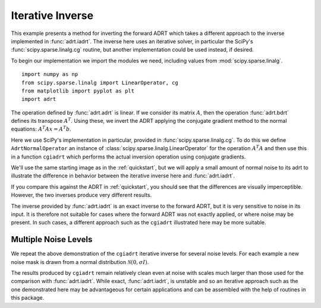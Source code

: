 .. _cginverse:

Iterative Inverse
=================

This example presents a method for inverting the forward ADRT which
takes a different approach to the inverse implemented in
:func:`adrt.iadrt`. The inverse here uses an iterative solver, in
particular the SciPy's :func:`scipy.sparse.linalg.cg` routine, but
another implementation could be used instead, if desired.

To begin our implementation we import the modules we need, including
values from :mod:`scipy.sparse.linalg`. ::

   import numpy as np
   from scipy.sparse.linalg import LinearOperator, cg
   from matplotlib import pyplot as plt
   import adrt

.. plot::
   :context: reset
   :include-source: false
   :nofigs:

   from scipy.sparse.linalg import LinearOperator, cg

The operation defined by :func:`adrt.adrt` is linear. If we consider
its matrix :math:`A`, then the operation :func:`adrt.bdrt` defines its
transpose :math:`A^T`. Using these, we invert the ADRT applying the
conjugate gradient method to the normal equations:
:math:`A^{T}Ax=A^{T}b`.

Here we use SciPy's implementation in particular, provided in
:func:`scipy.sparse.linalg.cg`. To do this we define
``AdrtNormalOperator`` an instance of
:class:`scipy.sparse.linalg.LinearOperator` for the operation
:math:`A^{T}A` and then use this in a function ``cgiadrt`` which
performs the actual inversion operation using conjugate gradients.

.. plot::
   :context: close-figs
   :nofigs:

   class AdrtNormalOperator(LinearOperator):
       def __init__(self, img_size, dtype=None):
           super().__init__(dtype=dtype, shape=(img_size ** 2, img_size ** 2))
           self._img_size = img_size

       def _matmat(self, x):
           # Use batch dimensions to handle columns of matrix x
           n_batch = x.shape[-1]
           batch_img = np.moveaxis(x, -1, 0).reshape(
               (n_batch, self._img_size, self._img_size)
           )
           ret = adrt.utils.truncate(adrt.bdrt(adrt.adrt(batch_img))).mean(axis=1)
           return np.moveaxis(ret, 0, -1).reshape((self._img_size ** 2, n_batch))

       def _adjoint(self):
           return self


   def cgiadrt(b, **kwargs):
       img_size = b.shape[-1]
       linop = AdrtNormalOperator(img_size=img_size, dtype=b.dtype)
       tb = adrt.utils.truncate(adrt.bdrt(b)).mean(axis=0).ravel()
       x, info = cg(linop, tb, x0=tb, **kwargs)
       if info != 0:
           raise ValueError(f"Convergence failed (cg status {info})")
       return x.reshape((img_size, img_size))

We'll use the same starting image as in the :ref:`quickstart`, but we
will apply a small amount of normal noise to its adrt to illustrate
the difference in behavior between the iterative inverse here and
:func:`adrt.iadrt`.

.. plot::
   :context: close-figs
   :align: center

   # Generate input image
   n = 16
   xs = np.linspace(-1, 1, n)
   x, y = np.meshgrid(xs, xs)
   img = 0.5 * ((np.abs(x - 0.25) + np.abs(y)) < 0.7).astype(np.float32)
   img[:, 3] = 1
   img[1, :] = 1

   # Compute ADRT and add noise
   img_plain_adrt = adrt.adrt(img)
   noise_mask = np.random.default_rng(seed=0).normal(scale=1e-4, size=img_plain_adrt.shape)
   img_noise_adrt = img_plain_adrt + noise_mask

   # Plot noisy ADRT
   vmin = np.min(img_noise_adrt)
   vmax = np.max(img_noise_adrt)
   fig, axs = plt.subplots(1, 4, sharey=True)
   for i, ax in enumerate(axs.ravel()):
       im_plot = ax.imshow(img_noise_adrt[i], vmin=vmin, vmax=vmax)
   plt.tight_layout()
   fig.colorbar(im_plot, ax=axs, orientation="horizontal")


If you compare this against the ADRT in :ref:`quickstart`, you should
see that the differences are visually imperceptible. However, the two
inverses produce very different results.

.. plot::
   :context: close-figs
   :align: center

   iadrt_inv = adrt.utils.truncate(adrt.iadrt(img_noise_adrt)).mean(axis=0)
   cg_inv = cgiadrt(img_noise_adrt)

   fig, axs = plt.subplots(1, 3, sharey=True)
   plot_elements = [(img, "Original"), (cg_inv, "CG Inverse"), (iadrt_inv, "iadrt Inverse")]
   for ax, (data, title) in zip(axs.ravel(), plot_elements):
       im_plot = ax.imshow(data)
       fig.colorbar(im_plot, ax=ax, orientation="horizontal", pad=0.08)
       ax.set_title(title)
   plt.tight_layout()

The inverse provided by :func:`adrt.iadrt` is an exact inverse to the
forward ADRT, but it is very sensitive to noise in its input. It is
therefore not suitable for cases where the forward ADRT was not
exactly applied, or where noise may be present. In such cases, a
different approach such as the ``cgiadrt`` illustrated here may be
more suitable.

Multiple Noise Levels
---------------------

We repeat the above demonstration of the ``cgiadrt`` iterative inverse
for several noise levels. For each example a new noise mask is drawn
from a normal distribution :math:`\mathcal{N}(0, \sigma I)`.

.. plot::
   :context: close-figs
   :align: center

   rng = np.random.default_rng(seed=0)
   fig, axs = plt.subplots(2, 2, sharey=True)
   fig.suptitle("CG Inverses at Several Noise Levels")
   for scale, ax in zip([1e-2, 1e-1, 1, 10], axs.ravel()):
       noise = rng.normal(scale=scale, size=img_plain_adrt.shape)
       cg_inv = cgiadrt(img_plain_adrt + noise)
       im_plot = ax.imshow(cg_inv)
       fig.colorbar(im_plot, ax=ax)
       ax.set_title(f"$\\sigma = {scale}$")
   plt.tight_layout()

The results produced by ``cgiadrt`` remain relatively clean even at
noise with scales much larger than those used for the comparison with
:func:`adrt.iadrt`. While exact, :func:`adrt.iadrt`, is unstable and
so an iterative approach such as the one demonstrated here may be
advantageous for certain applications and can be assembled with the
help of routines in this package.
